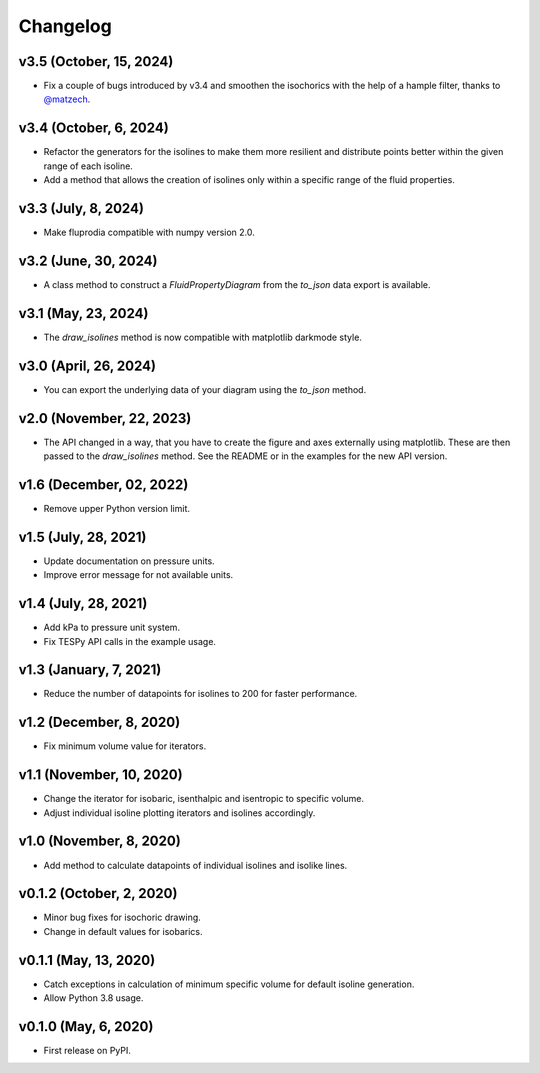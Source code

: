 
Changelog
=========

v3.5 (October, 15, 2024)
------------------------

* Fix a couple of bugs introduced by v3.4 and smoothen the isochorics with the
  help of a hample filter, thanks to `@matzech <https://github.com/matzech/>`__.

v3.4 (October, 6, 2024)
-----------------------

* Refactor the generators for the isolines to make them more resilient and
  distribute points better within the given range of each isoline.
* Add a method that allows the creation of isolines only within a specific
  range of the fluid properties.

v3.3 (July, 8, 2024)
--------------------

* Make fluprodia compatible with numpy version 2.0.

v3.2 (June, 30, 2024)
---------------------

* A class method to construct a `FluidPropertyDiagram` from the `to_json` data
  export is available.

v3.1 (May, 23, 2024)
--------------------

* The `draw_isolines` method is now compatible with matplotlib darkmode style.

v3.0 (April, 26, 2024)
----------------------

* You can export the underlying data of your diagram using the `to_json` method.

v2.0 (November, 22, 2023)
-------------------------

* The API changed in a way, that you have to create the figure and axes
  externally using matplotlib. These are then passed to the `draw_isolines`
  method. See the README or in the examples for the new API version.

v1.6 (December, 02, 2022)
-------------------------

* Remove upper Python version limit.

v1.5 (July, 28, 2021)
---------------------

* Update documentation on pressure units.
* Improve error message for not available units.

v1.4 (July, 28, 2021)
---------------------

* Add kPa to pressure unit system.
* Fix TESPy API calls in the example usage.

v1.3 (January, 7, 2021)
-----------------------

* Reduce the number of datapoints for isolines to 200 for faster performance.

v1.2 (December, 8, 2020)
------------------------

* Fix minimum volume value for iterators.

v1.1 (November, 10, 2020)
-------------------------

* Change the iterator for isobaric, isenthalpic and isentropic to specific volume.
* Adjust individual isoline plotting iterators and isolines accordingly.

v1.0 (November, 8, 2020)
------------------------

* Add method to calculate datapoints of individual isolines and isolike lines.

v0.1.2 (October, 2, 2020)
-------------------------

* Minor bug fixes for isochoric drawing.
* Change in default values for isobarics.

v0.1.1 (May, 13, 2020)
----------------------

* Catch exceptions in calculation of minimum specific volume for default
  isoline generation.
* Allow Python 3.8 usage.

v0.1.0 (May, 6, 2020)
---------------------

* First release on PyPI.
